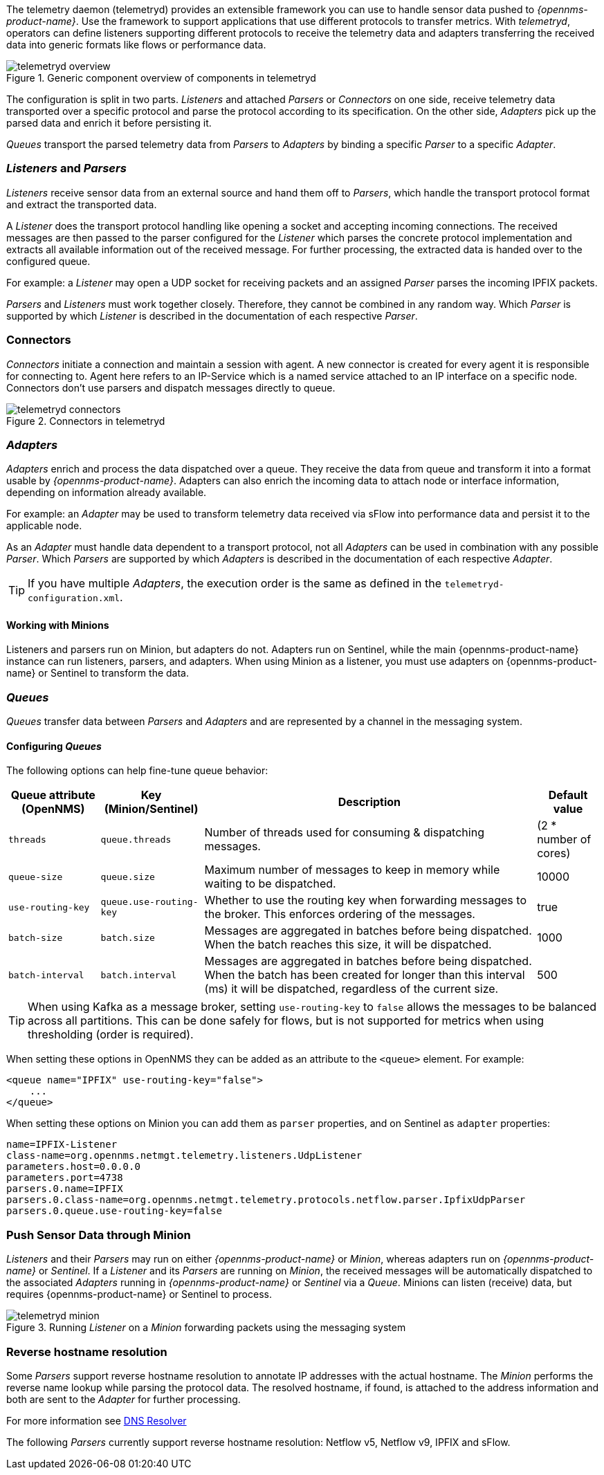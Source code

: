 
// Allow GitHub image rendering
:imagesdir: ../../images

The telemetry daemon (telemetryd) provides an extensible framework you can use to handle sensor data pushed to _{opennms-product-name}_.
Use the framework to support applications that use different protocols to transfer metrics.
With _telemetryd_, operators can define listeners supporting different protocols to receive the telemetry data and adapters transferring the received data into generic formats like flows or performance data.

.Generic component overview of components in telemetryd
image::telemetryd/telemetryd-overview.png[]

The configuration is split in two parts.
_Listeners_ and attached _Parsers_ or _Connectors_ on one side, receive telemetry data transported over a specific protocol and parse the protocol according to its specification.
On the other side, _Adapters_ pick up the parsed data and enrich it before persisting it.

_Queues_ transport the parsed telemetry data from _Parsers_ to _Adapters_ by binding a specific _Parser_ to a specific _Adapter_.

=== _Listeners_ and _Parsers_
_Listeners_ receive sensor data from an external source and hand them off to _Parsers_, which handle the transport protocol format and extract the transported data.

A _Listener_ does the transport protocol handling like opening a socket and accepting incoming connections.
The received messages are then passed to the parser configured for the _Listener_ which parses the concrete protocol implementation and extracts all available information out of the received message.
For further processing, the extracted data is handed over to the configured queue.

For example: a _Listener_ may open a UDP socket for receiving packets and an assigned _Parser_ parses the incoming IPFIX packets.

_Parsers_ and _Listeners_ must work together closely.
Therefore, they cannot be combined in any random way.
Which _Parser_ is supported by which _Listener_ is described in the documentation of each respective _Parser_.

=== Connectors

_Connectors_ initiate a connection and maintain a session with agent. A new connector is created for every agent it is responsible for connecting to.
Agent here refers to an IP-Service which is a named service attached to an IP interface on a specific node.
Connectors don't use parsers and dispatch messages directly to queue.

.Connectors in telemetryd
image::telemetryd/telemetryd-connectors.png[]

=== _Adapters_
_Adapters_ enrich and process the data dispatched over a queue.
They receive the data from queue and transform it into a format usable by _{opennms-product-name}_.
Adapters can also enrich the incoming data to attach node or interface information, depending on information already available.

For example: an _Adapter_ may be used to transform telemetry data received via sFlow into performance data and persist it to the applicable node.

As an _Adapter_ must handle data dependent to a transport protocol, not all _Adapters_ can be used in combination with any possible
_Parser_.
Which _Parsers_ are supported by which _Adapters_ is described in the documentation of each respective _Adapter_.

TIP: If you have multiple _Adapters_, the execution order is the same as defined in the `telemetryd-configuration.xml`.

==== Working with Minions
Listeners and parsers run on Minion, but adapters do not. 
Adapters run on Sentinel, while the main {opennms-product-name} instance can run listeners, parsers, and adapters. 
When using Minion as a listener, you must use adapters on {opennms-product-name} or Sentinel to transform the data. 

=== _Queues_
_Queues_ transfer data between _Parsers_ and _Adapters_ and are represented by a channel in the messaging system.

==== Configuring _Queues_

The following options can help fine-tune queue behavior:

[options="header, autowidth"]
|===
| Queue attribute (OpenNMS) | Key (Minion/Sentinel)  | Description | Default value
| `threads`                 | `queue.threads`            | Number of threads used for consuming & dispatching messages. | (2 * number of cores)
| `queue-size`              | `queue.size`               | Maximum number of messages to keep in memory while waiting to be dispatched. | 10000
| `use-routing-key`         | `queue.use-routing-key`    | Whether to use the routing key when forwarding messages to the broker. This enforces ordering of the messages. | true
| `batch-size`              | `batch.size`               | Messages are aggregated in batches before being dispatched. When the batch reaches this size, it will be dispatched. | 1000
| `batch-interval`          | `batch.interval`           | Messages are aggregated in batches before being dispatched. When the batch has been created for longer than this interval (ms) it will be dispatched, regardless of the current size. | 500
|===

TIP: When using Kafka as a message broker, setting `use-routing-key` to `false` allows the messages to be balanced across all partitions.
This can be done safely for flows, but is not supported for metrics when using thresholding (order is required).

When setting these options in OpenNMS they can be added as an attribute to the `<queue>` element.
For example:
[source, xml]
----
<queue name="IPFIX" use-routing-key="false">
    ...
</queue>
----

When setting these options on Minion you can add them as `parser` properties, and on Sentinel as `adapter` properties:
[source]
----
name=IPFIX-Listener
class-name=org.opennms.netmgt.telemetry.listeners.UdpListener
parameters.host=0.0.0.0
parameters.port=4738
parsers.0.name=IPFIX
parsers.0.class-name=org.opennms.netmgt.telemetry.protocols.netflow.parser.IpfixUdpParser
parsers.0.queue.use-routing-key=false
----

=== Push Sensor Data through Minion
_Listeners_ and their _Parsers_ may run on either _{opennms-product-name}_ or _Minion_, whereas adapters run on _{opennms-product-name}_ or _Sentinel_.
If a _Listener_ and its _Parsers_ are running on _Minion_, the received messages will be automatically dispatched to the associated _Adapters_ running in _{opennms-product-name}_ or _Sentinel_ via a _Queue_.
Minions can listen (receive) data, but requires {opennms-product-name} or Sentinel to process.

.Running _Listener_ on a _Minion_ forwarding packets using the messaging system
image::telemetryd/telemetryd-minion.png[]

[[telemetryd-reverse-hostname-resolution]]
=== Reverse hostname resolution
Some _Parsers_ support reverse hostname resolution to annotate IP addresses with the actual hostname.
The _Minion_ performs the reverse name lookup while parsing the protocol data.
The resolved hostname, if found, is attached to the address information and both are sent to the _Adapter_ for further processing.

For more information see <<ga-dnsresolver, DNS Resolver>>

The following _Parsers_ currently support reverse hostname resolution: Netflow v5, Netflow v9, IPFIX and sFlow.
